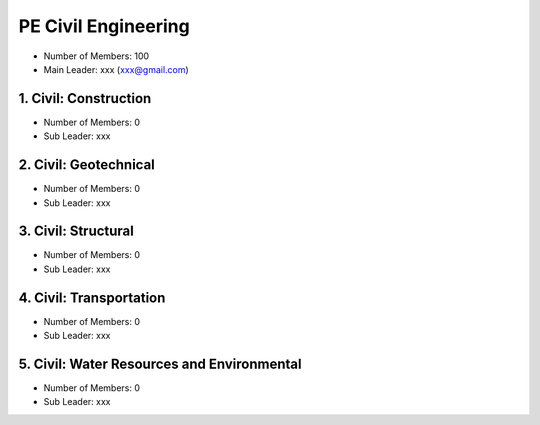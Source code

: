 PE Civil Engineering
=====================

- Number of Members: 100
- Main Leader: xxx (xxx@gmail.com)


1. Civil: Construction 
----------------------

- Number of Members: 0
- Sub Leader: xxx

2. Civil: Geotechnical 
----------------------

- Number of Members: 0
- Sub Leader: xxx

3. Civil: Structural
---------------------

- Number of Members: 0
- Sub Leader: xxx

4. Civil: Transportation
------------------------

- Number of Members: 0
- Sub Leader: xxx

5. Civil: Water Resources and Environmental 
-------------------------------------------

- Number of Members: 0
- Sub Leader: xxx
